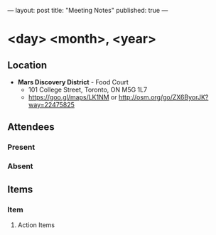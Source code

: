 ---
layout: post
title: "Meeting Notes"
published: true
---

* <day> <month>, <year>

** Location

- *Mars Discovery District* - Food Court
 - 101 College Street, Toronto, ON M5G 1L7
 - <https://goo.gl/maps/LK1NM> or <http://osm.org/go/ZX6ByorJK?way=22475825>

** Attendees

*** Present

*** Absent

** Items

*** Item

**** Action Items
